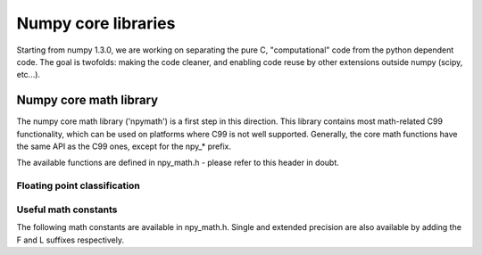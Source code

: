 Numpy core libraries
====================

.. sectionauthor:: David Cournapeau

Starting from numpy 1.3.0, we are working on separating the pure C,
"computational" code from the python dependent code. The goal is twofolds:
making the code cleaner, and enabling code reuse by other extensions outside
numpy (scipy, etc...).

Numpy core math library
-----------------------

The numpy core math library ('npymath') is a first step in this direction. This
library contains most math-related C99 functionality, which can be used on
platforms where C99 is not well supported. Generally, the core math functions
have the same API as the C99 ones, except for the npy_* prefix.

The available functions are defined in npy_math.h - please refer to this header
in doubt.

Floating point classification
~~~~~~~~~~~~~~~~~~~~~~~~~~~~~

.. cvar:: NPY_NAN

    This macro is defined to a NaN (Not a Number), and is guaranteed to have
    the signbit unset ('positive' NaN). The corresponding single and extension
    precision macro are available with the suffix F and L.

.. cvar:: NPY_INFINITY

    This macro is defined to a positive inf. The corresponding single and
    extension precision macro are available with the suffix F and L.

.. cvar:: NPY_PZERO

    This macro is defined to positive zero. The corresponding single and
    extension precision macro are available with the suffix F and L.

.. cvar:: NPY_NZERO

    This macro is defined to negative zero (that is with the sign bit set). The
    corresponding single and extension precision macro are available with the
    suffix F and L.

.. cfunction:: int npy_isnan(x)

    This is a macro, and is equivalent to C99 isnan: works for single, double
    and extended precision, and return a non 0 value is x is a NaN.

.. cfunction:: int npy_isfinite(x)

    This is a macro, and is equivalent to C99 isfinite: works for single,
    double and extended precision, and return a non 0 value is x is neither a
    NaN or a infinity.

.. cfunction:: int npy_isinf(x)

    This is a macro, and is equivalent to C99 isinf: works for single, double
    and extended precision, and return a non 0 value is x is infinite (positive
    and negative).

.. cfunction:: int npy_signbit(x)

    This is a macro, and is equivalent to C99 signbit: works for single, double
    and extended precision, and return a non 0 value is x has the signbit set
    (that is the number is negative).

Useful math constants
~~~~~~~~~~~~~~~~~~~~~

The following math constants are available in npy_math.h. Single and extended
precision are also available by adding the F and L suffixes respectively.

.. cvar:: NPY_E

    Euler constant (:math:`e`)

.. cvar:: NPY_LOG2E

    Logarithm to base 2 of the Euler constant (:math:`\frac{\ln(e)}{\ln(2)}`)

.. cvar:: NPY_LOG10E

    Logarithm to base 10 of the Euler constant (:math:`\frac{\ln(e)}{\ln(10)}`)

.. cvar:: NPY_LOGE2

    Natural logarithm of 2 (:math:`\ln(2)`)

.. cvar:: NPY_LOGE10

    Natural logarithm of 10 (:math:`\ln(10)`)

.. cvar:: NPY_PI

    Pi (:math:`\pi`)

.. cvar:: NPY_PI_2

    Pi divided by 2 (:math:`\frac{\pi}{2}`)

.. cvar:: NPY_PI_4

    Pi divided by 4 (:math:`\frac{\pi}{4}`)

.. cvar:: NPY_1_PI

    Reciprocal of pi (:math:`\frac{1}{\pi}`)

.. cvar:: NPY_2_PI

    Two times the reciprocal of pi (:math:`\frac{2}{\pi}`)

